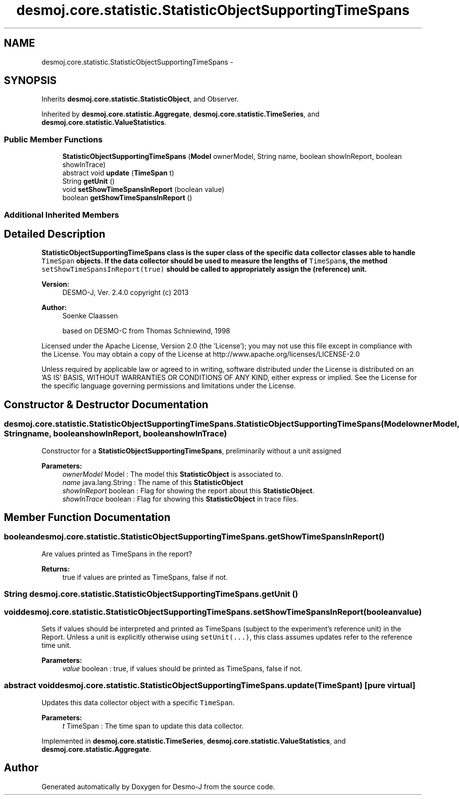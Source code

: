 .TH "desmoj.core.statistic.StatisticObjectSupportingTimeSpans" 3 "Wed Dec 4 2013" "Version 1.0" "Desmo-J" \" -*- nroff -*-
.ad l
.nh
.SH NAME
desmoj.core.statistic.StatisticObjectSupportingTimeSpans \- 
.SH SYNOPSIS
.br
.PP
.PP
Inherits \fBdesmoj\&.core\&.statistic\&.StatisticObject\fP, and Observer\&.
.PP
Inherited by \fBdesmoj\&.core\&.statistic\&.Aggregate\fP, \fBdesmoj\&.core\&.statistic\&.TimeSeries\fP, and \fBdesmoj\&.core\&.statistic\&.ValueStatistics\fP\&.
.SS "Public Member Functions"

.in +1c
.ti -1c
.RI "\fBStatisticObjectSupportingTimeSpans\fP (\fBModel\fP ownerModel, String name, boolean showInReport, boolean showInTrace)"
.br
.ti -1c
.RI "abstract void \fBupdate\fP (\fBTimeSpan\fP t)"
.br
.ti -1c
.RI "String \fBgetUnit\fP ()"
.br
.ti -1c
.RI "void \fBsetShowTimeSpansInReport\fP (boolean value)"
.br
.ti -1c
.RI "boolean \fBgetShowTimeSpansInReport\fP ()"
.br
.in -1c
.SS "Additional Inherited Members"
.SH "Detailed Description"
.PP 
\fC\fBStatisticObjectSupportingTimeSpans\fP\fP class is the super class of the specific data collector classes able to handle \fCTimeSpan\fP objects\&. If the data collector should be used to measure the lengths of \fCTimeSpan\fPs, the method \fCsetShowTimeSpansInReport(true)\fP should be called to appropriately assign the (reference) unit\&.
.PP
\fBVersion:\fP
.RS 4
DESMO-J, Ver\&. 2\&.4\&.0 copyright (c) 2013 
.RE
.PP
\fBAuthor:\fP
.RS 4
Soenke Claassen 
.PP
based on DESMO-C from Thomas Schniewind, 1998
.RE
.PP
Licensed under the Apache License, Version 2\&.0 (the 'License'); you may not use this file except in compliance with the License\&. You may obtain a copy of the License at http://www.apache.org/licenses/LICENSE-2.0
.PP
Unless required by applicable law or agreed to in writing, software distributed under the License is distributed on an 'AS IS' BASIS, WITHOUT WARRANTIES OR CONDITIONS OF ANY KIND, either express or implied\&. See the License for the specific language governing permissions and limitations under the License\&. 
.SH "Constructor & Destructor Documentation"
.PP 
.SS "desmoj\&.core\&.statistic\&.StatisticObjectSupportingTimeSpans\&.StatisticObjectSupportingTimeSpans (\fBModel\fPownerModel, Stringname, booleanshowInReport, booleanshowInTrace)"
Constructor for a \fBStatisticObjectSupportingTimeSpans\fP, preliminarily without a unit assigned
.PP
\fBParameters:\fP
.RS 4
\fIownerModel\fP Model : The model this \fBStatisticObject\fP is associated to\&. 
.br
\fIname\fP java\&.lang\&.String : The name of this \fBStatisticObject\fP 
.br
\fIshowInReport\fP boolean : Flag for showing the report about this \fBStatisticObject\fP\&. 
.br
\fIshowInTrace\fP boolean : Flag for showing this \fBStatisticObject\fP in trace files\&. 
.RE
.PP

.SH "Member Function Documentation"
.PP 
.SS "boolean desmoj\&.core\&.statistic\&.StatisticObjectSupportingTimeSpans\&.getShowTimeSpansInReport ()"
Are values printed as TimeSpans in the report?
.PP
\fBReturns:\fP
.RS 4
true if values are printed as TimeSpans, false if not\&. 
.RE
.PP

.SS "String desmoj\&.core\&.statistic\&.StatisticObjectSupportingTimeSpans\&.getUnit ()"

.SS "void desmoj\&.core\&.statistic\&.StatisticObjectSupportingTimeSpans\&.setShowTimeSpansInReport (booleanvalue)"
Sets if values should be interpreted and printed as TimeSpans (subject to the experiment's reference unit) in the Report\&. Unless a unit is explicitly otherwise using \fCsetUnit(\&.\&.\&.)\fP, this class assumes updates refer to the reference time unit\&.
.PP
\fBParameters:\fP
.RS 4
\fIvalue\fP boolean : true, if values should be printed as TimeSpans, false if not\&. 
.RE
.PP

.SS "abstract void desmoj\&.core\&.statistic\&.StatisticObjectSupportingTimeSpans\&.update (\fBTimeSpan\fPt)\fC [pure virtual]\fP"
Updates this data collector object with a specific \fCTimeSpan\fP\&.
.PP
\fBParameters:\fP
.RS 4
\fIt\fP TimeSpan : The time span to update this data collector\&. 
.RE
.PP

.PP
Implemented in \fBdesmoj\&.core\&.statistic\&.TimeSeries\fP, \fBdesmoj\&.core\&.statistic\&.ValueStatistics\fP, and \fBdesmoj\&.core\&.statistic\&.Aggregate\fP\&.

.SH "Author"
.PP 
Generated automatically by Doxygen for Desmo-J from the source code\&.
